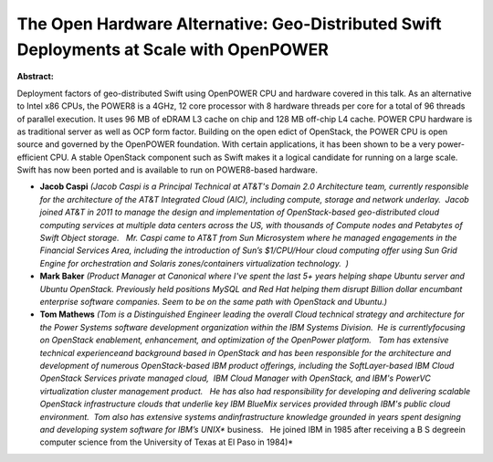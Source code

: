 The Open Hardware Alternative: Geo-Distributed Swift Deployments at Scale with OpenPOWER
~~~~~~~~~~~~~~~~~~~~~~~~~~~~~~~~~~~~~~~~~~~~~~~~~~~~~~~~~~~~~~~~~~~~~~~~~~~~~~~~~~~~~~~~

**Abstract:**

Deployment factors of geo-distributed Swift using OpenPOWER CPU and hardware covered in this talk. As an alternative to Intel x86 CPUs, the POWER8 is a 4GHz, 12 core processor with 8 hardware threads per core for a total of 96 threads of parallel execution. It uses 96 MB of eDRAM L3 cache on chip and 128 MB off-chip L4 cache. POWER CPU hardware is as traditional server as well as OCP form factor. Building on the open edict of OpenStack, the POWER CPU is open source and governed by the OpenPOWER foundation. With certain applications, it has been shown to be a very power-efficient CPU. A stable OpenStack component such as Swift makes it a logical candidate for running on a large scale. Swift has now been ported and is available to run on POWER8-based hardware.


* **Jacob Caspi** *(Jacob Caspi is a Principal Technical at AT&T's Domain 2.0 Architecture team, currently responsible for the architecture of the AT&T Integrated Cloud (AIC), including compute, storage and network underlay.  Jacob joined AT&T in 2011 to manage the design and implementation of OpenStack-based geo-distributed cloud computing services at multiple data centers across the US, with thousands of Compute nodes and Petabytes of Swift Object storage.   Mr. Caspi came to AT&T from Sun Microsystem where he managed engagements in the Financial Services Area, including the introduction of Sun’s $1/CPU/Hour cloud computing offer using Sun Grid Engine for orchestration and Solaris zones/containers virtualization technology.  )*

* **Mark Baker** *(Product Manager at Canonical where I've spent the last 5+ years helping shape Ubuntu server and Ubuntu OpenStack. Previously held positions MySQL and Red Hat helping them disrupt Billion dollar encumbant enterprise software companies. Seem to be on the same path with OpenStack and Ubuntu.)*

* **Tom Mathews** *(Tom is a Distinguished Engineer leading the overall Cloud technical strategy and architecture for the Power Systems software development organization within the IBM Systems Division.  He is currentlyfocusing on OpenStack enablement, enhancement, and optimization of the OpenPower platform.   Tom has extensive technical experienceand background based in OpenStack and has been responsible for the architecture and development of numerous OpenStack-based IBM product offerings, including the SoftLayer-based IBM Cloud OpenStack Services private managed cloud,  IBM Cloud Manager with OpenStack, and IBM's PowerVC virtualization cluster management product.   He has also had responsibility for developing and delivering scalable OpenStack infrastructure clouds that underlie key IBM BlueMix services provided through IBM's public cloud environment.  Tom also has extensive systems andinfrastructure knowledge grounded in years spent designing and developing system software for IBM’s UNIX** business.   He joined IBM in 1985 after receiving a B S degreein computer science from the University of Texas at El Paso in 1984)*
